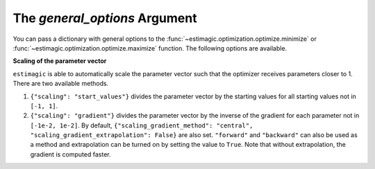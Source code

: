 .. _estimation_general_options:

The *general_options* Argument
==============================

You can pass a dictionary with general options to the
:func:`~estimagic.optimization.optimize.minimize` or
:func:`~estimagic.optimization.optimize.maximize` function. The following options are
available.

**Scaling of the parameter vector**

``estimagic`` is able to automatically scale the parameter vector such that the
optimizer receives parameters closer to 1. There are two available methods.

1. ``{"scaling": "start_values"}`` divides the parameter vector by the starting
   values for all starting values not in ``[-1, 1]``.

2. ``{"scaling": "gradient"}`` divides the parameter vector by the inverse of the
   gradient for each parameter not in ``[-1e-2, 1e-2]``. By default,
   ``{"scaling_gradient_method": "central", "scaling_gradient_extrapolation": False}``
   are also set. ``"forward"`` and ``"backward"`` can also be used as a method and
   extrapolation can be turned on by setting the value to ``True``. Note that without
   extrapolation, the gradient is computed faster.
